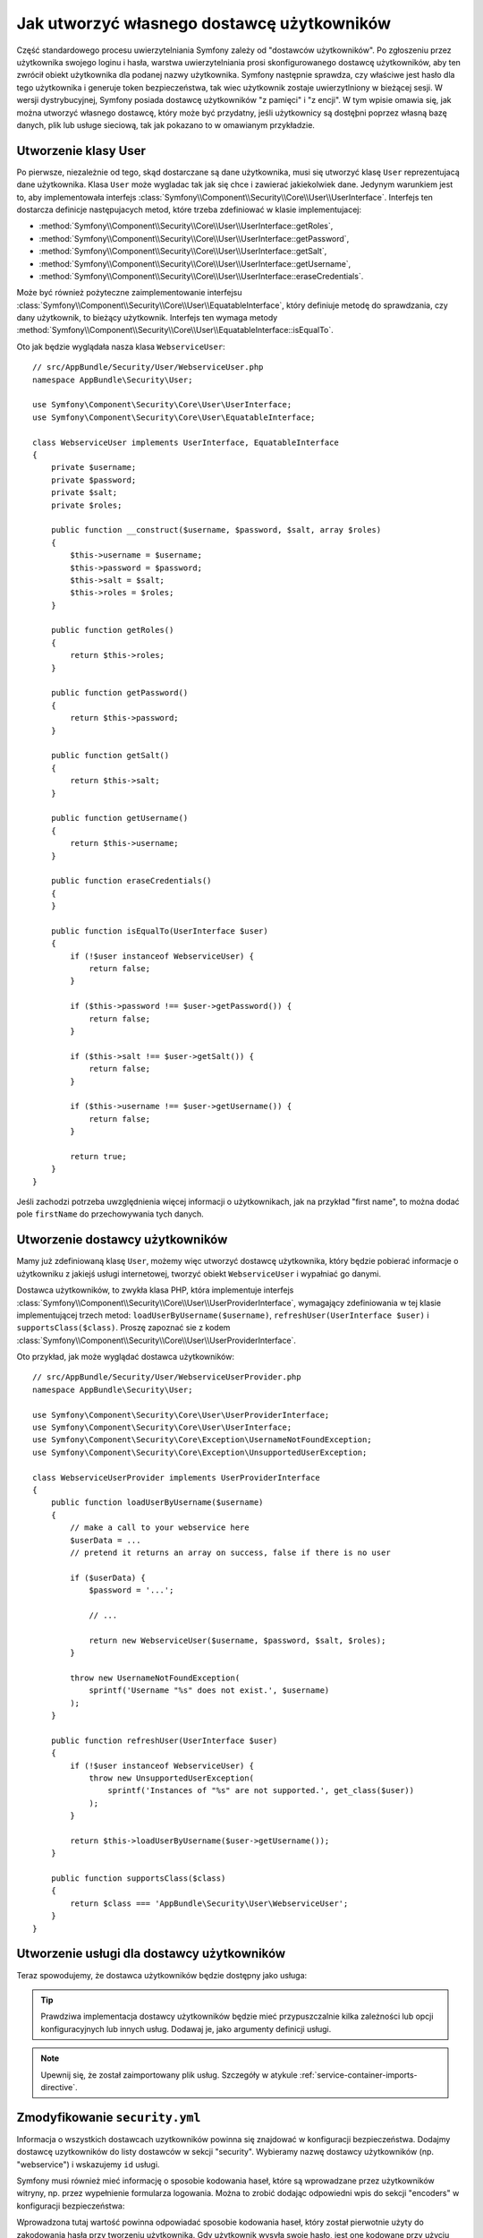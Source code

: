 .. highlight:: php
   :linenothreshold: 2

.. index::
   single: bezpieczeństwo; dostawca użytkowników

Jak utworzyć własnego dostawcę użytkowników
===========================================

Część standardowego procesu uwierzytelniania Symfony zależy od "dostawców użytkowników".
Po zgłoszeniu przez użytkownika swojego loginu i hasła, warstwa uwierzytelniania
prosi skonfigurowanego dostawcę użytkowników, aby ten zwrócił obiekt użytkownika
dla podanej nazwy użytkownika. Symfony następnie sprawdza, czy właściwe jest hasło
dla tego użytkownika i generuje token bezpieczeństwa, tak wiec użytkownik zostaje
uwierzytlniony w bieżącej sesji.
W wersji dystrybucyjnej, Symfony posiada dostawcę użytkowników "z pamięci"
i "z encji".
W tym wpisie omawia się, jak można utworzyć własnego dostawcę, który może być
przydatny, jeśli użytkownicy są dostęþni poprzez własną bazę danych, plik lub
usługe sieciową, tak jak pokazano to w omawianym przykładzie.

Utworzenie klasy User
---------------------

Po pierwsze, niezależnie od tego, skąd dostarczane są dane użytkownika, musi się
utworzyć klasę ``User`` reprezentujacą dane użytkownika. Klasa ``User`` może
wygladac tak jak się chce i zawierać jakiekolwiek dane. Jedynym warunkiem jest to,
aby implementowała interfejs
:class:`Symfony\\Component\\Security\\Core\\User\\UserInterface`.
Interfejs ten dostarcza definicje następujacych metod, które trzeba zdefiniować
w klasie implementujacej:

* :method:`Symfony\\Component\\Security\\Core\\User\\UserInterface::getRoles`,
* :method:`Symfony\\Component\\Security\\Core\\User\\UserInterface::getPassword`,
* :method:`Symfony\\Component\\Security\\Core\\User\\UserInterface::getSalt`,
* :method:`Symfony\\Component\\Security\\Core\\User\\UserInterface::getUsername`,
* :method:`Symfony\\Component\\Security\\Core\\User\\UserInterface::eraseCredentials`.

Może być również pożyteczne zaimplementowanie interfejsu 
:class:`Symfony\\Component\\Security\\Core\\User\\EquatableInterface`,
który definiuje metodę do sprawdzania, czy dany użytkownik, to bieżący użytkownik.
Interfejs ten wymaga metody 
:method:`Symfony\\Component\\Security\\Core\\User\\EquatableInterface::isEqualTo`.

Oto jak będzie wyglądała nasza klasa ``WebserviceUser``::

    // src/AppBundle/Security/User/WebserviceUser.php
    namespace AppBundle\Security\User;

    use Symfony\Component\Security\Core\User\UserInterface;
    use Symfony\Component\Security\Core\User\EquatableInterface;

    class WebserviceUser implements UserInterface, EquatableInterface
    {
        private $username;
        private $password;
        private $salt;
        private $roles;

        public function __construct($username, $password, $salt, array $roles)
        {
            $this->username = $username;
            $this->password = $password;
            $this->salt = $salt;
            $this->roles = $roles;
        }

        public function getRoles()
        {
            return $this->roles;
        }

        public function getPassword()
        {
            return $this->password;
        }

        public function getSalt()
        {
            return $this->salt;
        }

        public function getUsername()
        {
            return $this->username;
        }

        public function eraseCredentials()
        {
        }

        public function isEqualTo(UserInterface $user)
        {
            if (!$user instanceof WebserviceUser) {
                return false;
            }

            if ($this->password !== $user->getPassword()) {
                return false;
            }

            if ($this->salt !== $user->getSalt()) {
                return false;
            }

            if ($this->username !== $user->getUsername()) {
                return false;
            }

            return true;
        }
    }

Jeśli zachodzi potrzeba uwzględnienia więcej informacji o użytkownikach, jak
na przykład "first name", to można dodać pole ``firstName`` do przechowywania
tych danych.

Utworzenie dostawcy użytkowników
--------------------------------

Mamy już zdefiniowaną klasę ``User``, możemy więc utworzyć dostawcę użytkownika,
który będzie pobierać informacje o użytkowniku z jakiejś usługi internetowej,
tworzyć obiekt ``WebserviceUser`` i wypałniać go danymi.

Dostawca użytkowników, to zwykła klasa PHP, która implementuje interfejs
:class:`Symfony\\Component\\Security\\Core\\User\\UserProviderInterface`,
wymagający zdefiniowania w tej klasie implementującej trzech metod:
``loadUserByUsername($username)``, ``refreshUser(UserInterface $user)``
i ``supportsClass($class)``. Proszę zapoznać sie z kodem
:class:`Symfony\\Component\\Security\\Core\\User\\UserProviderInterface`.

Oto przykład, jak może wyglądać dostawca użytkowników::

    // src/AppBundle/Security/User/WebserviceUserProvider.php
    namespace AppBundle\Security\User;

    use Symfony\Component\Security\Core\User\UserProviderInterface;
    use Symfony\Component\Security\Core\User\UserInterface;
    use Symfony\Component\Security\Core\Exception\UsernameNotFoundException;
    use Symfony\Component\Security\Core\Exception\UnsupportedUserException;

    class WebserviceUserProvider implements UserProviderInterface
    {
        public function loadUserByUsername($username)
        {
            // make a call to your webservice here
            $userData = ...
            // pretend it returns an array on success, false if there is no user

            if ($userData) {
                $password = '...';

                // ...

                return new WebserviceUser($username, $password, $salt, $roles);
            }

            throw new UsernameNotFoundException(
                sprintf('Username "%s" does not exist.', $username)
            );
        }

        public function refreshUser(UserInterface $user)
        {
            if (!$user instanceof WebserviceUser) {
                throw new UnsupportedUserException(
                    sprintf('Instances of "%s" are not supported.', get_class($user))
                );
            }

            return $this->loadUserByUsername($user->getUsername());
        }

        public function supportsClass($class)
        {
            return $class === 'AppBundle\Security\User\WebserviceUser';
        }
    }

Utworzenie usługi dla dostawcy użytkowników
-------------------------------------------

Teraz spowodujemy, że dostawca użytkowników będzie dostępny jako usługa:

.. configuration-block::

    .. code-block:: yaml
       :linenos:

        # app/config/services.yml
        services:
            app.webservice_user_provider:
                class: AppBundle\Security\User\WebserviceUserProvider

    .. code-block:: xml
       :linenos:

        <!-- app/config/services.xml -->
        <?xml version="1.0" encoding="UTF-8" ?>
        <container xmlns="http://symfony.com/schema/dic/services"
            xmlns:xsi="http://www.w3.org/2001/XMLSchema-instance"
            xsi:schemaLocation="http://symfony.com/schema/dic/services
                http://symfony.com/schema/dic/services/services-1.0.xsd">

            <services>
                <service id="app.webservice_user_provider"
                    class="AppBundle\Security\User\WebserviceUserProvider"
                />
            </services>
        </container>

    .. code-block:: php
       :linenos:

        // app/config/services.php
        use Symfony\Component\DependencyInjection\Definition;

        $container->setDefinition(
            'app.webservice_user_provider',
            new Definition('AppBundle\Security\User\WebserviceUserProvider')
        );

.. tip::

    Prawdziwa implementacja dostawcy użytkowników będzie mieć przypuszczalnie
    kilka zależności lub opcji konfiguracyjnych lub innych usług. Dodawaj je,
    jako argumenty definicji usługi.

.. note::

    Upewnij się, że został zaimportowany plik usług. Szczegóły w atykule
    :ref:`service-container-imports-directive`.

Zmodyfikowanie ``security.yml``
-------------------------------

Informacja o wszystkich dostawcach uzytkowników powinna się znajdować w konfiguracji
bezpieczeństwa. Dodajmy dostawcę uzytkowników do listy dostawców w sekcji "security".
Wybieramy nazwę dostawcy użytkowników (np. "webservice") i wskazujemy ``id`` usługi.

.. configuration-block::

    .. code-block:: yaml
       :linenos:

        # app/config/security.yml
        security:
            # ...

            providers:
                webservice:
                    id: app.webservice_user_provider

    .. code-block:: xml
       :linenos:

        <!-- app/config/security.xml -->
        <?xml version="1.0" encoding="UTF-8"?>
        <srv:container xmlns="http://symfony.com/schema/dic/security"
            xmlns:xsi="http://www.w3.org/2001/XMLSchema-instance"
            xmlns:srv="http://symfony.com/schema/dic/services"
            xsi:schemaLocation="http://symfony.com/schema/dic/services
                http://symfony.com/schema/dic/services/services-1.0.xsd">

            <config>
                <!-- ... -->

                <provider name="webservice" id="app.webservice_user_provider" />
            </config>
        </srv:container>

    .. code-block:: php
       :linenos:

        // app/config/security.php
        $container->loadFromExtension('security', array(
            // ...

            'providers' => array(
                'webservice' => array(
                    'id' => 'app.webservice_user_provider',
                ),
            ),
        ));

Symfony musi również mieć informację o sposobie kodowania haseł, które są wprowadzane
przez użytkowników witryny, np. przez wypełnienie formularza logowania. Można
to zrobić dodając odpowiedni wpis do sekcji "encoders" w konfiguracji bezpieczeństwa:

.. configuration-block::

    .. code-block:: yaml
       :linenos:

        # app/config/security.yml
        security:
            # ...

            encoders:
                AppBundle\Security\User\WebserviceUser: bcrypt

    .. code-block:: xml
       :linenos:

        <!-- app/config/security.xml -->
        <?xml version="1.0" encoding="UTF-8"?>
        <srv:container xmlns="http://symfony.com/schema/dic/security"
            xmlns:xsi="http://www.w3.org/2001/XMLSchema-instance"
            xmlns:srv="http://symfony.com/schema/dic/services"
            xsi:schemaLocation="http://symfony.com/schema/dic/services
                http://symfony.com/schema/dic/services/services-1.0.xsd">

            <config>
                <!-- ... -->

                <encoder class="AppBundle\Security\User\WebserviceUser"
                    algorithm="bcrypt" />
            </config>
        </srv:container>

    .. code-block:: php
       :linenos:

        // app/config/security.php
        $container->loadFromExtension('security', array(
            // ...

            'encoders' => array(
                'AppBundle\Security\User\WebserviceUser' => 'bcrypt',
            ),
            // ...
        ));

Wprowadzona tutaj wartość powinna odpowiadać sposobie kodowania  haseł, który
został pierwotnie użyty do zakodowania hasła przy tworzeniu użytkownika. Gdy
użytkownik wysyła swoje hasło, jest one kodowane przy użyciu tego algorytmu
i jest ono porównywane z zakodowanym hasłem zwracanym przez metodę ``getPassword()``.

.. sidebar:: Specyfika metod kodowania haseł

    Symfony używa wskazanej metody do połączenia "soli" i kodowanego hasła, przed
    porównaniem go z zakodowanego hasła. Jeśli ``getSalt()`` nie zwraca nic (brak soli),
    to wprowadzone hasło jest po prostu kodowane przy użyciu algorytmu wskazanego
    w ``security.yml``. Jeśli sól jest określona, to tworzona jest następująca
    wartość i następuje jej wymieszanie według wskazanego algorytmu::

        $password.'{'.$salt.'}'

    Jeśli zewnetrzni użytkownicy mają swoje hasła solone inną metodą, to trzeba 
    dołożyć trochę więcej pracy, aby Symfony poprawnie zakodowała takie hasło.
    Leży to poza zakresem tego artykułu, ale można to rozwiązać, dołączając
    podklasę ``MessageDigestPasswordEncoder`` i nadpisujac metodę ``mergePasswordAndSalt``.

    Można dodatkowo skonfigurować szczegóły algorytmu używanego do mieszania haseł.
    W tym przykładzie, aplikacja ustawia jawnie koszt mieszania bcrypt:

    .. configuration-block::

        .. code-block:: yaml
           :linenos:

            # app/config/security.yml
            security:
                # ...

                encoders:
                    AppBundle\Security\User\WebserviceUser:
                        algorithm: bcrypt
                        cost: 12

        .. code-block:: xml
           :linenos:

            <!-- app/config/security.xml -->
            <?xml version="1.0" encoding="UTF-8"?>
            <srv:container xmlns="http://symfony.com/schema/dic/security"
                xmlns:xsi="http://www.w3.org/2001/XMLSchema-instance"
                xmlns:srv="http://symfony.com/schema/dic/services"
                xsi:schemaLocation="http://symfony.com/schema/dic/services
                    http://symfony.com/schema/dic/services/services-1.0.xsd">

                <config>
                    <!-- ... -->

                    <encoder class="AppBundle\Security\User\WebserviceUser"
                        algorithm="bcrypt"
                        cost="12" />
                </config>
            </srv:container>

        .. code-block:: php
           :linenos:

            // app/config/security.php
            $container->loadFromExtension('security', array(
                // ...

                'encoders' => array(
                    'AppBundle\Security\User\WebserviceUser' => array(
                        'algorithm' => 'bcrypt',
                        'cost' => 12,
                    ),
                ),
            ));

.. _MessageDigestPasswordEncoder: https://github.com/symfony/symfony/blob/master/src/Symfony/Component/Security/Core/Encoder/MessageDigestPasswordEncoder.php
